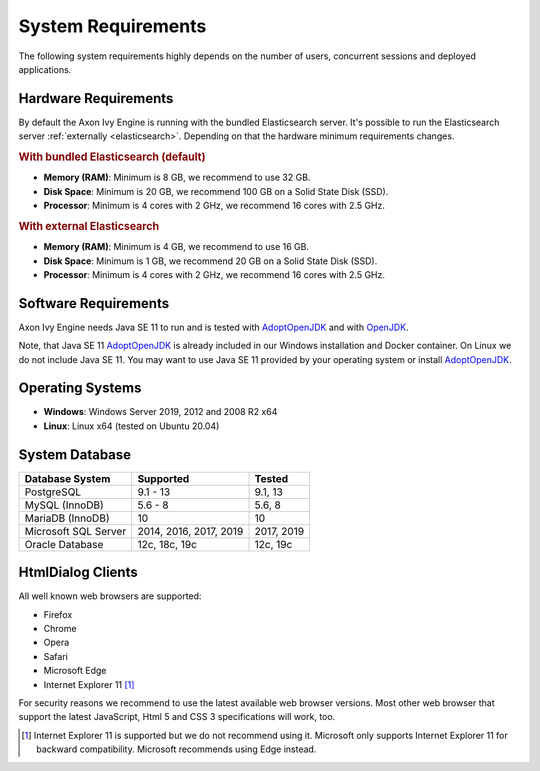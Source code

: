 .. _engine-system-requirements:

System Requirements
===================

The following system requirements highly depends on the number of users,
concurrent sessions and deployed applications.


Hardware Requirements
---------------------

By default the Axon Ivy Engine is running with the bundled Elasticsearch server.
It's possible to run the Elasticsearch server :ref:`externally <elasticsearch>`.
Depending on that the hardware minimum requirements changes.


.. rubric:: With bundled Elasticsearch (default)

* **Memory (RAM)**:
  Minimum is 8 GB, we recommend to use 32 GB.

* **Disk Space**:
  Minimum is 20 GB, we recommend 100 GB on a Solid State Disk (SSD).

* **Processor**:
  Minimum is 4 cores with 2 GHz, we recommend 16 cores with 2.5 GHz.


.. rubric:: With external Elasticsearch

* **Memory (RAM)**:
  Minimum is 4 GB, we recommend to use 16 GB.

* **Disk Space**:
  Minimum is 1 GB, we recommend 20 GB on a Solid State Disk (SSD).

* **Processor**:
  Minimum is 4 cores with 2 GHz, we recommend 16 cores with 2.5 GHz.


Software Requirements
---------------------

Axon Ivy Engine needs Java SE 11 to run and is tested with `AdoptOpenJDK
<https://adoptopenjdk.net/>`_ and with `OpenJDK <https://openjdk.java.net/>`_.

Note, that Java SE 11 `AdoptOpenJDK <https://adoptopenjdk.net/>`_ is already
included in our Windows installation and Docker container.    
On Linux we do not include Java SE 11. You may want to use Java SE 11 provided
by your operating system or install `AdoptOpenJDK <https://adoptopenjdk.net/>`_.


Operating Systems
-----------------

* **Windows**:
  Windows Server 2019, 2012 and 2008 R2 x64

* **Linux**:
  Linux x64 (tested on Ubuntu 20.04)


System Database
---------------

+---------------------+-----------------------+-----------+
|Database System      |Supported              | Tested    |
+=====================+=======================+===========+
|PostgreSQL           |9.1 - 13               |9.1, 13    |
+---------------------+-----------------------+-----------+
|MySQL (InnoDB)       |5.6 - 8                |5.6, 8     |
+---------------------+-----------------------+-----------+
|MariaDB (InnoDB)     |10                     |10         |
+---------------------+-----------------------+-----------+
|Microsoft SQL Server |2014, 2016, 2017, 2019 |2017, 2019 |
+---------------------+-----------------------+-----------+
|Oracle Database      |12c, 18c, 19c          |12c, 19c   |
+---------------------+-----------------------+-----------+


HtmlDialog Clients
------------------
All well known web browsers are supported:

- Firefox
- Chrome
- Opera
- Safari
- Microsoft Edge
- Internet Explorer 11 [1]_

For security reasons we recommend to use the latest available web browser
versions. Most other web browser that support the latest JavaScript, Html 5 and
CSS 3 specifications will work, too.

.. [1] Internet Explorer 11 is supported but we do not recommend using it.
       Microsoft only supports Internet Explorer 11 for backward compatibility.
       Microsoft recommends using Edge instead.
